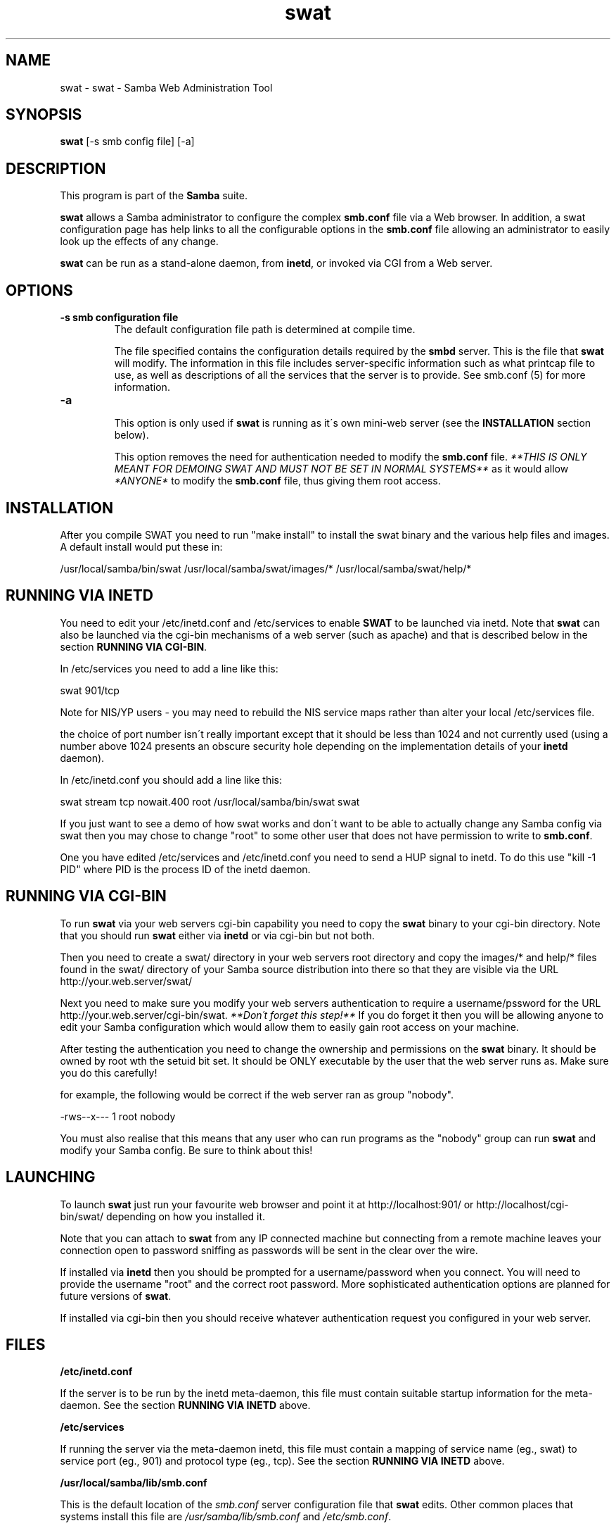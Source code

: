 .TH "swat" "8" "23 Oct 1998" "Samba" "SAMBA" 
.PP 
.SH "NAME" 
swat \- swat - Samba Web Administration Tool
.PP 
.SH "SYNOPSIS" 
.PP 
\fBswat\fP [-s smb config file] [-a]
.PP 
.SH "DESCRIPTION" 
.PP 
This program is part of the \fBSamba\fP suite\&.
.PP 
\fBswat\fP allows a Samba administrator to configure the complex
\fBsmb\&.conf\fP file via a Web browser\&. In
addition, a swat configuration page has help links to all the
configurable options in the \fBsmb\&.conf\fP file
allowing an administrator to easily look up the effects of any change\&.
.PP 
\fBswat\fP can be run as a stand-alone daemon, from \fBinetd\fP,
or invoked via CGI from a Web server\&.
.PP 
.SH "OPTIONS" 
.PP 
.IP 
.IP "\fB-s smb configuration file\fP" 
The default configuration file path is
determined at compile time\&.
.IP 
The file specified contains the configuration details required by the
\fBsmbd\fP server\&. This is the file that \fBswat\fP will
modify\&. The information in this file includes server-specific
information such as what printcap file to use, as well as descriptions
of all the services that the server is to provide\&. See smb\&.conf
(5) for more information\&.
.IP 
.IP "\fB-a\fP" 
.IP 
This option is only used if \fBswat\fP is running as it\'s own mini-web
server (see the \fBINSTALLATION\fP section below)\&.
.IP 
This option removes the need for authentication needed to modify the
\fBsmb\&.conf\fP file\&. \fI**THIS IS ONLY MEANT FOR
DEMOING SWAT AND MUST NOT BE SET IN NORMAL SYSTEMS**\fP as it would
allow \fI*ANYONE*\fP to modify the \fBsmb\&.conf\fP
file, thus giving them root access\&.
.IP 
.PP 
.SH "INSTALLATION" 
.PP 
After you compile SWAT you need to run \f(CW"make install"\fP to install the
swat binary and the various help files and images\&. A default install
would put these in:
.PP 

.DS 
 

/usr/local/samba/bin/swat
/usr/local/samba/swat/images/*
/usr/local/samba/swat/help/*

.DE 
 

.PP 
.SH "RUNNING VIA INETD" 
.PP 
You need to edit your \f(CW/etc/inetd\&.conf\fP and \f(CW/etc/services\fP to
enable \fBSWAT\fP to be launched via inetd\&. Note that \fBswat\fP can also
be launched via the cgi-bin mechanisms of a web server (such as
apache) and that is described below in the section \fBRUNNING VIA
CGI-BIN\fP\&.
.PP 
In \f(CW/etc/services\fP you need to add a line like this:
.PP 
\f(CWswat            901/tcp\fP
.PP 
Note for NIS/YP users - you may need to rebuild the NIS service maps
rather than alter your local \f(CW/etc/services\fP file\&.
.PP 
the choice of port number isn\'t really important except that it should
be less than 1024 and not currently used (using a number above 1024
presents an obscure security hole depending on the implementation
details of your \fBinetd\fP daemon)\&.
.PP 
In \f(CW/etc/inetd\&.conf\fP you should add a line like this:
.PP 
\f(CWswat    stream  tcp     nowait\&.400  root    /usr/local/samba/bin/swat swat\fP
.PP 
If you just want to see a demo of how swat works and don\'t want to be
able to actually change any Samba config via swat then you may chose
to change \f(CW"root"\fP to some other user that does not have permission
to write to \fBsmb\&.conf\fP\&.
.PP 
One you have edited \f(CW/etc/services\fP and \f(CW/etc/inetd\&.conf\fP you need
to send a HUP signal to inetd\&. To do this use \f(CW"kill -1 PID"\fP where
PID is the process ID of the inetd daemon\&.
.PP 
.SH "RUNNING VIA CGI-BIN" 
.PP 
To run \fBswat\fP via your web servers cgi-bin capability you need to
copy the \fBswat\fP binary to your cgi-bin directory\&. Note that you
should run \fBswat\fP either via \fBinetd\fP or via
cgi-bin but not both\&.
.PP 
Then you need to create a \f(CWswat/\fP directory in your web servers root
directory and copy the \f(CWimages/*\fP and \f(CWhelp/*\fP files found in the
\f(CWswat/\fP directory of your Samba source distribution into there so
that they are visible via the URL \f(CWhttp://your\&.web\&.server/swat/\fP
.PP 
Next you need to make sure you modify your web servers authentication
to require a username/pssword for the URL
\f(CWhttp://your\&.web\&.server/cgi-bin/swat\fP\&. \fI**Don\'t forget this
step!**\fP If you do forget it then you will be allowing anyone to edit
your Samba configuration which would allow them to easily gain root
access on your machine\&.
.PP 
After testing the authentication you need to change the ownership and
permissions on the \fBswat\fP binary\&. It should be owned by root wth the
setuid bit set\&. It should be ONLY executable by the user that the web
server runs as\&. Make sure you do this carefully!
.PP 
for example, the following would be correct if the web server ran as
group \f(CW"nobody"\fP\&.
.PP 
\f(CW-rws--x---    1 root     nobody    \fP
.PP 
You must also realise that this means that any user who can run
programs as the \f(CW"nobody"\fP group can run \fBswat\fP and modify your
Samba config\&. Be sure to think about this!
.PP 
.SH "LAUNCHING" 
.PP 
To launch \fBswat\fP just run your favourite web browser and point it at
\f(CWhttp://localhost:901/\fP or \f(CWhttp://localhost/cgi-bin/swat/\fP
depending on how you installed it\&.
.PP 
Note that you can attach to \fBswat\fP from any IP connected machine but
connecting from a remote machine leaves your connection open to
password sniffing as passwords will be sent in the clear over the
wire\&.
.PP 
If installed via \fBinetd\fP then you should be prompted for a
username/password when you connect\&. You will need to provide the
username \f(CW"root"\fP and the correct root password\&. More sophisticated
authentication options are planned for future versions of \fBswat\fP\&.
.PP 
If installed via cgi-bin then you should receive whatever
authentication request you configured in your web server\&.
.PP 
.SH "FILES" 
.PP 
\fB/etc/inetd\&.conf\fP
.PP 
If the server is to be run by the inetd meta-daemon, this file must
contain suitable startup information for the meta-daemon\&. See the
section \fBRUNNING VIA INETD\fP above\&.
.PP 
\fB/etc/services\fP
.PP 
If running the server via the meta-daemon inetd, this file must
contain a mapping of service name (eg\&., swat) to service port
(eg\&., 901) and protocol type (eg\&., tcp)\&. See the section
\fBRUNNING VIA INETD\fP above\&.
.PP 
\fB/usr/local/samba/lib/smb\&.conf\fP
.PP 
This is the default location of the \fIsmb\&.conf\fP server configuration
file that \fBswat\fP edits\&. Other common places that systems install
this file are \fI/usr/samba/lib/smb\&.conf\fP and \fI/etc/smb\&.conf\fP\&.
.PP 
This file describes all the services the server is to make available
to clients\&. See \fBsmb\&.conf (5)\fP for more information\&.
.PP 
.SH "WARNINGS" 
.PP 
\fBswat\fP will rewrite your \fBsmb\&.conf\fP file\&. It
will rearrange the entries and delete all comments,
\fB"include="\fP and
\fB"copy="\fP options\&. If you have a
carefully crafted \fBsmb\&.conf\fP then back it up
or don\'t use \fBswat\fP!
.PP 
.SH "VERSION" 
.PP 
This man page is correct for version 2\&.0 of the Samba suite\&.
.PP 
.SH "SEE ALSO" 
.PP 
\fBinetd (8)\fP, \fBnmbd (8)\fP,
\fBsmb\&.conf (5)\fP\&.
.PP 
.SH "AUTHOR" 
.PP 
The original Samba software and related utilities were created by
Andrew Tridgell (samba-bugs@samba\&.anu\&.edu\&.au)\&. Samba is now developed
by the Samba Team as an Open Source project similar to the way the
Linux kernel is developed\&.
.PP 
The original Samba man pages were written by Karl Auer\&. The man page
sources were converted to YODL format (another excellent piece of Open
Source software, available at
\fBftp://ftp\&.icce\&.rug\&.nl/pub/unix/\fP)
and updated for the Samba2\&.0 release by Jeremy Allison\&.
\fIsamba-bugs@samba\&.anu\&.edu\&.au\fP\&.
.PP 
See \fBsamba (7)\fP to find out how to get a full
list of contributors and details on how to submit bug reports,
comments etc\&.
